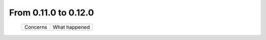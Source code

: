 From 0.11.0 to 0.12.0
====================================

  ==================  =============================================
  Concerns            What happened
  ==================  =============================================
 
  ==================  =============================================